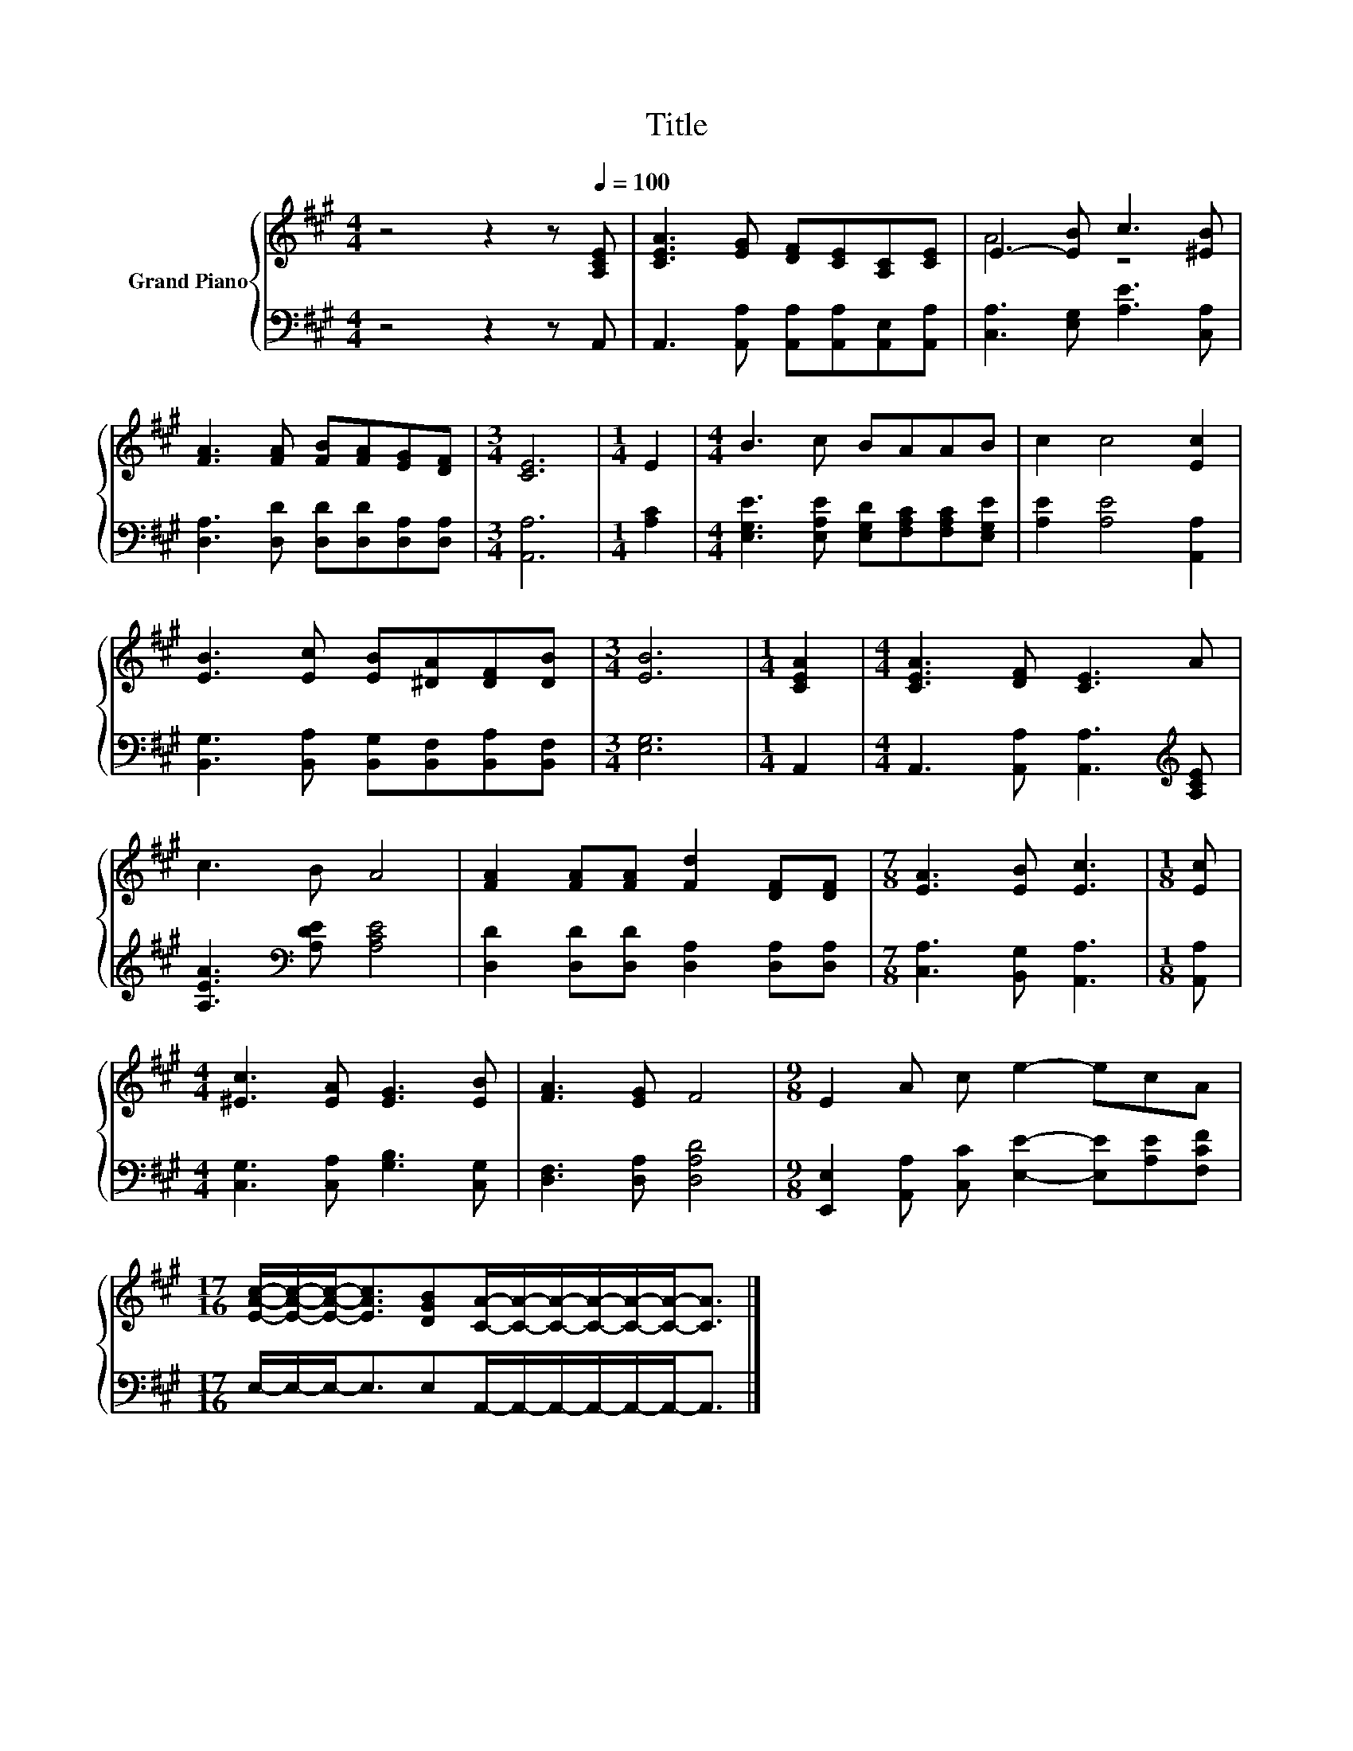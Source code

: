 X:1
T:Title
%%score { ( 1 3 ) | 2 }
L:1/8
M:4/4
K:A
V:1 treble nm="Grand Piano"
V:3 treble 
V:2 bass 
V:1
 z4 z2 z[Q:1/4=100] [A,CE] | [CEA]3 [EG] [DF][CE][A,C][CE] | E3- [EB] c3 [^EB] | %3
 [FA]3 [FA] [FB][FA][EG][DF] |[M:3/4] [CE]6 |[M:1/4] E2 |[M:4/4] B3 c BAAB | c2 c4 [Ec]2 | %8
 [EB]3 [Ec] [EB][^DA][DF][DB] |[M:3/4] [EB]6 |[M:1/4] [CEA]2 |[M:4/4] [CEA]3 [DF] [CE]3 A | %12
 c3 B A4 | [FA]2 [FA][FA] [Fd]2 [DF][DF] |[M:7/8] [EA]3 [EB] [Ec]3 |[M:1/8] [Ec] | %16
[M:4/4] [^Ec]3 [EA] [EG]3 [EB] | [FA]3 [EG] F4 |[M:9/8] E2 A c e2- ecA | %19
[M:17/16] [EAc]/-[EAc]/-[EAc]-<[EAc][DGB][CA]/-[CA]/-[CA]/-[CA]/-[CA]/-[CA]-<[CA] |] %20
V:2
 z4 z2 z A,, | A,,3 [A,,A,] [A,,A,][A,,A,][A,,E,][A,,A,] | [C,A,]3 [E,G,] [A,E]3 [C,A,] | %3
 [D,A,]3 [D,D] [D,D][D,D][D,A,][D,A,] |[M:3/4] [A,,A,]6 |[M:1/4] [A,C]2 | %6
[M:4/4] [E,G,E]3 [E,A,E] [E,G,D][F,A,C][F,A,C][E,G,E] | [A,E]2 [A,E]4 [A,,A,]2 | %8
 [B,,G,]3 [B,,A,] [B,,G,][B,,F,][B,,A,][B,,F,] |[M:3/4] [E,G,]6 |[M:1/4] A,,2 | %11
[M:4/4] A,,3 [A,,A,] [A,,A,]3[K:treble] [A,CE] | [A,EA]3[K:bass] [A,DE] [A,CE]4 | %13
 [D,D]2 [D,D][D,D] [D,A,]2 [D,A,][D,A,] |[M:7/8] [C,A,]3 [B,,G,] [A,,A,]3 |[M:1/8] [A,,A,] | %16
[M:4/4] [C,G,]3 [C,A,] [G,B,]3 [C,G,] | [D,F,]3 [D,A,] [D,A,D]4 | %18
[M:9/8] [E,,E,]2 [A,,A,] [C,C] [E,E]2- [E,E][A,E][F,CF] | %19
[M:17/16] E,/-E,/-E,-<E,E,A,,/-A,,/-A,,/-A,,/-A,,/-A,,-<A,, |] %20
V:3
 x8 | x8 | A4 z4 | x8 |[M:3/4] x6 |[M:1/4] x2 |[M:4/4] x8 | x8 | x8 |[M:3/4] x6 |[M:1/4] x2 | %11
[M:4/4] x8 | x8 | x8 |[M:7/8] x7 |[M:1/8] x |[M:4/4] x8 | x8 |[M:9/8] x9 |[M:17/16] x17/2 |] %20

